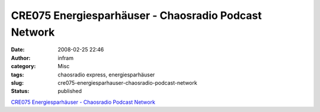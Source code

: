 CRE075 Energiesparhäuser - Chaosradio Podcast Network
#####################################################
:date: 2008-02-25 22:46
:author: infram
:category: Misc
:tags: chaosradio express, energiesparhäuser
:slug: cre075-energiesparhauser-chaosradio-podcast-network
:status: published

`CRE075 Energiesparhäuser - Chaosradio Podcast
Network <http://chaosradio.ccc.de/cre075.html>`__
